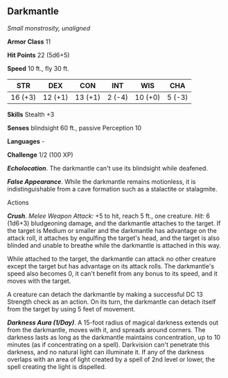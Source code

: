 ** Darkmantle
:PROPERTIES:
:CUSTOM_ID: darkmantle
:END:
/Small monstrosity, unaligned/

*Armor Class* 11

*Hit Points* 22 (5d6+5)

*Speed* 10 ft., fly 30 ft.

| STR     | DEX     | CON     | INT    | WIS     | CHA    |
|---------+---------+---------+--------+---------+--------|
| 16 (+3) | 12 (+1) | 13 (+1) | 2 (-4) | 10 (+0) | 5 (-3) |

*Skills* Stealth +3

*Senses* blindsight 60 ft., passive Perception 10

*Languages* -

*Challenge* 1/2 (100 XP)

*/Echolocation/*. The darkmantle can't use its blindsight while
deafened.

*/False Appearance/*. While the darkmantle remains motionless, it is
indistinguishable from a cave formation such as a stalactite or
stalagmite.

****** Actions
:PROPERTIES:
:CUSTOM_ID: actions
:END:
*/Crush/*. /Melee Weapon Attack:/ +5 to hit, reach 5 ft., one creature.
/Hit:/ 6 (1d6+3) bludgeoning damage, and the darkmantle attaches to the
target. If the target is Medium or smaller and the darkmantle has
advantage on the attack roll, it attaches by engulfing the target's
head, and the target is also blinded and unable to breathe while the
darkmantle is attached in this way.

While attached to the target, the darkmantle can attack no other
creature except the target but has advantage on its attack rolls. The
darkmantle's speed also becomes 0, it can't benefit from any bonus to
its speed, and it moves with the target.

A creature can detach the darkmantle by making a successful DC 13
Strength check as an action. On its turn, the darkmantle can detach
itself from the target by using 5 feet of movement.

*/Darkness Aura (1/Day)/*. A 15-foot radius of magical darkness extends
out from the darkmantle, moves with it, and spreads around corners. The
darkness lasts as long as the darkmantle maintains concentration, up to
10 minutes (as if concentrating on a spell). Darkvision can't penetrate
this darkness, and no natural light can illuminate it. If any of the
darkness overlaps with an area of light created by a spell of 2nd level
or lower, the spell creating the light is dispelled.
